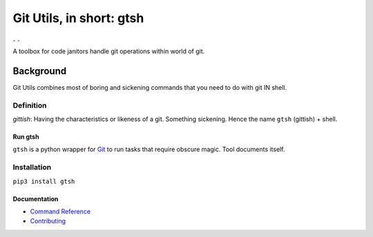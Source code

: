#########################
Git Utils, in short: gtsh
#########################

|ImageRunTests| |ImageCodeCoverage| ₋ |ImageLanguageCount| |ImageTopLanguages| |ImageContributors| ₋ |ImageDownloads| |ImageVersion| |ImageLicense|
   
A toolbox for code janitors handle git operations within world of git.

**********
Background
**********

Git Utils combines most of boring and sickening commands that you need to do
with git IN shell.

Definition
==========
*gittish*: Having the characteristics or likeness of a git. Something sickening.
Hence the name ``gtsh`` (gittish) + shell.

Run gtsh
--------
``gtsh`` is a python wrapper for `Git <https://git-scm.com/>`__ to run tasks
that require obscure magic. Tool documents itself.

Installation
============

``pip3 install gtsh``

Documentation
-------------
- `Command Reference <docs/COMMANDS.rst>`__
- `Contributing <CONTRIBUTING.rst>`__

.. |ImageRunTests| image:: https://img.shields.io/github/workflow/status/tovrleaf/git-utils/Test
   :alt: Run tests
   :target: https://github.com/tovrleaf/git-utils/actions
.. |ImageCodeCoverage| image:: https://img.shields.io/coveralls/github/tovrleaf/git-utils
   :alt: Code coverage
   :target: https://coveralls.io/github/tovrleaf/git-utils
.. |ImageLanguageCount| image:: https://img.shields.io/github/languages/count/tovrleaf/git-utils
   :alt: GitHub language count
   :target: https://github.com/search?q=repo%3Atovrleaf%2Fgit-utils&type=Code
.. |ImageTopLanguages| image:: https://img.shields.io/github/languages/top/tovrleaf/git-utils
   :alt: GitHub top languages
   :target: https://github.com/search?q=repo%3Atovrleaf%2Fgit-utils&type=Code
.. |ImageContributors| image:: https://img.shields.io/github/contributors/tovrleaf/git-utils
   :alt: GitHub contributors
   :target: https://github.com/tovrleaf/git-utils/graphs/contributors
.. |ImageDownloads| image:: https://img.shields.io/pypi/dm/gtsh
   :alt: PyPi downloads
   :target: https://pypi.org/project/gtsh/
.. |ImageVersion| image:: https://img.shields.io/github/v/tag/tovrleaf/git-utils
   :alt: Latest version
   :target: https://github.com/tovrleaf/git-utils/tags
.. |ImageLicense| image:: https://img.shields.io/badge/license-MIT-blue.svg
   :alt: GitHub license
   :target: https://github.com/tovrleaf/git-utils/blob/master/LICENSE.txt
